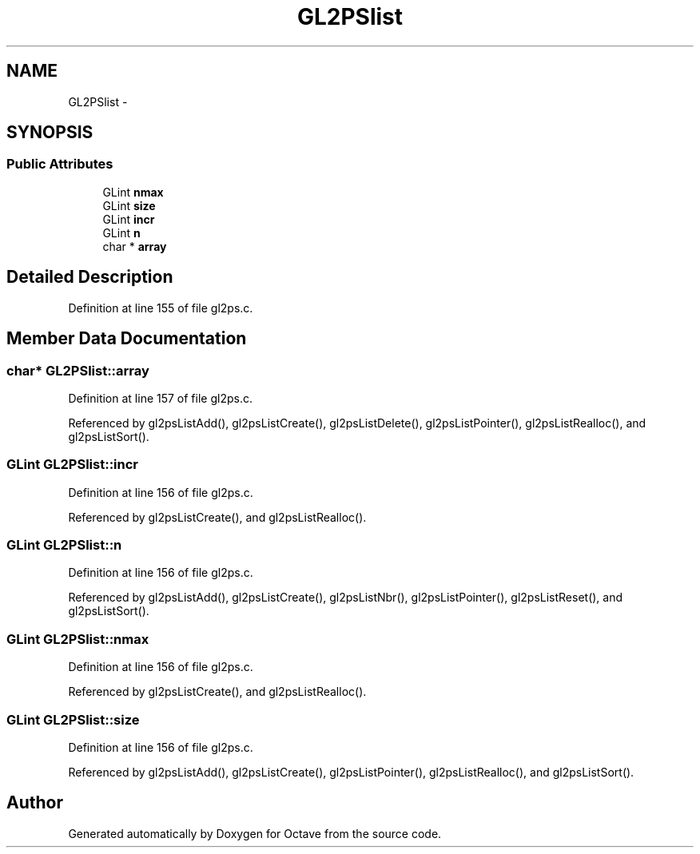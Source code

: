 .TH "GL2PSlist" 3 "Tue Nov 27 2012" "Version 3.0" "Octave" \" -*- nroff -*-
.ad l
.nh
.SH NAME
GL2PSlist \- 
.SH SYNOPSIS
.br
.PP
.SS "Public Attributes"

.in +1c
.ti -1c
.RI "GLint \fBnmax\fP"
.br
.ti -1c
.RI "GLint \fBsize\fP"
.br
.ti -1c
.RI "GLint \fBincr\fP"
.br
.ti -1c
.RI "GLint \fBn\fP"
.br
.ti -1c
.RI "char * \fBarray\fP"
.br
.in -1c
.SH "Detailed Description"
.PP 
Definition at line 155 of file gl2ps\&.c\&.
.SH "Member Data Documentation"
.PP 
.SS "char* \fBGL2PSlist::array\fP"
.PP
Definition at line 157 of file gl2ps\&.c\&.
.PP
Referenced by gl2psListAdd(), gl2psListCreate(), gl2psListDelete(), gl2psListPointer(), gl2psListRealloc(), and gl2psListSort()\&.
.SS "GLint \fBGL2PSlist::incr\fP"
.PP
Definition at line 156 of file gl2ps\&.c\&.
.PP
Referenced by gl2psListCreate(), and gl2psListRealloc()\&.
.SS "GLint \fBGL2PSlist::n\fP"
.PP
Definition at line 156 of file gl2ps\&.c\&.
.PP
Referenced by gl2psListAdd(), gl2psListCreate(), gl2psListNbr(), gl2psListPointer(), gl2psListReset(), and gl2psListSort()\&.
.SS "GLint \fBGL2PSlist::nmax\fP"
.PP
Definition at line 156 of file gl2ps\&.c\&.
.PP
Referenced by gl2psListCreate(), and gl2psListRealloc()\&.
.SS "GLint \fBGL2PSlist::size\fP"
.PP
Definition at line 156 of file gl2ps\&.c\&.
.PP
Referenced by gl2psListAdd(), gl2psListCreate(), gl2psListPointer(), gl2psListRealloc(), and gl2psListSort()\&.

.SH "Author"
.PP 
Generated automatically by Doxygen for Octave from the source code\&.
